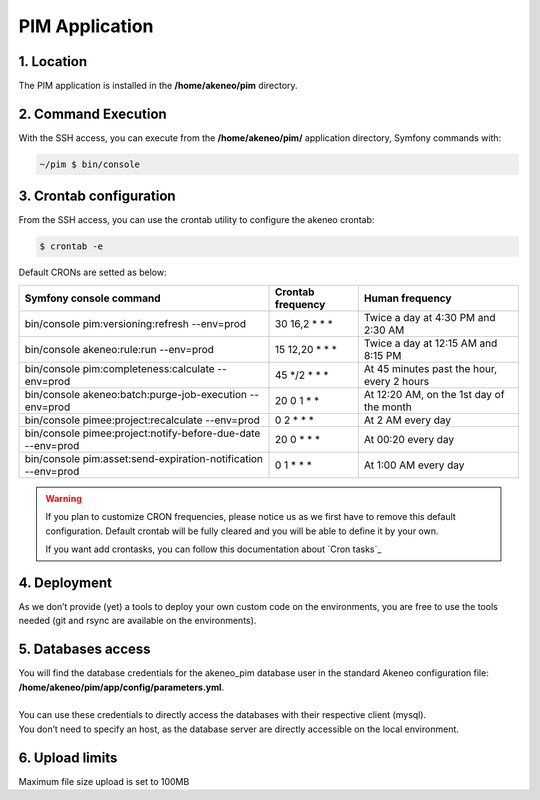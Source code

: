 PIM Application
===============

1. Location
-----------
The PIM application is installed in the **/home/akeneo/pim** directory.

2. Command Execution
--------------------
With the SSH access, you can execute from the **/home/akeneo/pim/** application directory, Symfony commands with:

.. code-block:: bash

    ~/pim $ bin/console

3. Crontab configuration
------------------------
From the SSH access, you can use the crontab utility to configure the akeneo crontab:

.. code-block:: bash

    $ crontab -e

Default CRONs are setted as below:

+-----------------------------------------------------------------+-------------------+--------------------------------------------+
| Symfony console command                                         | Crontab frequency | Human frequency                            |
+=================================================================+===================+============================================+
| bin/console pim:versioning:refresh --env=prod                   | 30 16,2 \* \* \*  | Twice a day at 4:30 PM and 2:30 AM         |
+-----------------------------------------------------------------+-------------------+--------------------------------------------+
| bin/console akeneo:rule:run --env=prod                          | 15 12,20 \* \* \* | Twice a day at 12:15 AM and 8:15 PM        |
+-----------------------------------------------------------------+-------------------+--------------------------------------------+
| bin/console pim:completeness:calculate --env=prod               | 45 \*/2 \* \* \*  | At 45 minutes past the hour, every 2 hours |
+-----------------------------------------------------------------+-------------------+--------------------------------------------+
| bin/console akeneo:batch:purge-job-execution --env=prod         | 20 0 1 \* \*      | At 12:20 AM, on the 1st day of the month   |
+-----------------------------------------------------------------+-------------------+--------------------------------------------+
| bin/console pimee:project:recalculate --env=prod                | 0 2 \* \* \*      | At 2 AM every day                          |
+-----------------------------------------------------------------+-------------------+--------------------------------------------+
| bin/console pimee:project:notify-before-due-date --env=prod     | 20 0 \* \* \*     | At 00:20 every day                         |
+-----------------------------------------------------------------+-------------------+--------------------------------------------+
| bin/console pim:asset:send-expiration-notification  --env=prod  | 0 1 \* \* \*      | At 1:00 AM every day                       |
+-----------------------------------------------------------------+-------------------+--------------------------------------------+

.. warning::

    If you plan to customize CRON frequencies, please notice us as we first have to remove this default configuration.
    Default crontab will be fully cleared and you will be able to define it by your own.

    If you want add crontasks, you can follow this documentation about `Cron tasks`_

4. Deployment
-------------
As we don’t provide (yet) a tools to deploy your own custom code on the environments, you are free to use the tools needed (git and rsync are available on the environments).

5. Databases access
-------------------
| You will find the database credentials for the akeneo_pim database user in the standard Akeneo configuration file: **/home/akeneo/pim/app/config/parameters.yml**.
|
| You can use these credentials to directly access the databases with their respective client (mysql).
| You don’t need to specify an host, as the database server are directly accessible on the local environment.

6. Upload limits
----------------
| Maximum file size upload is set to 100MB
